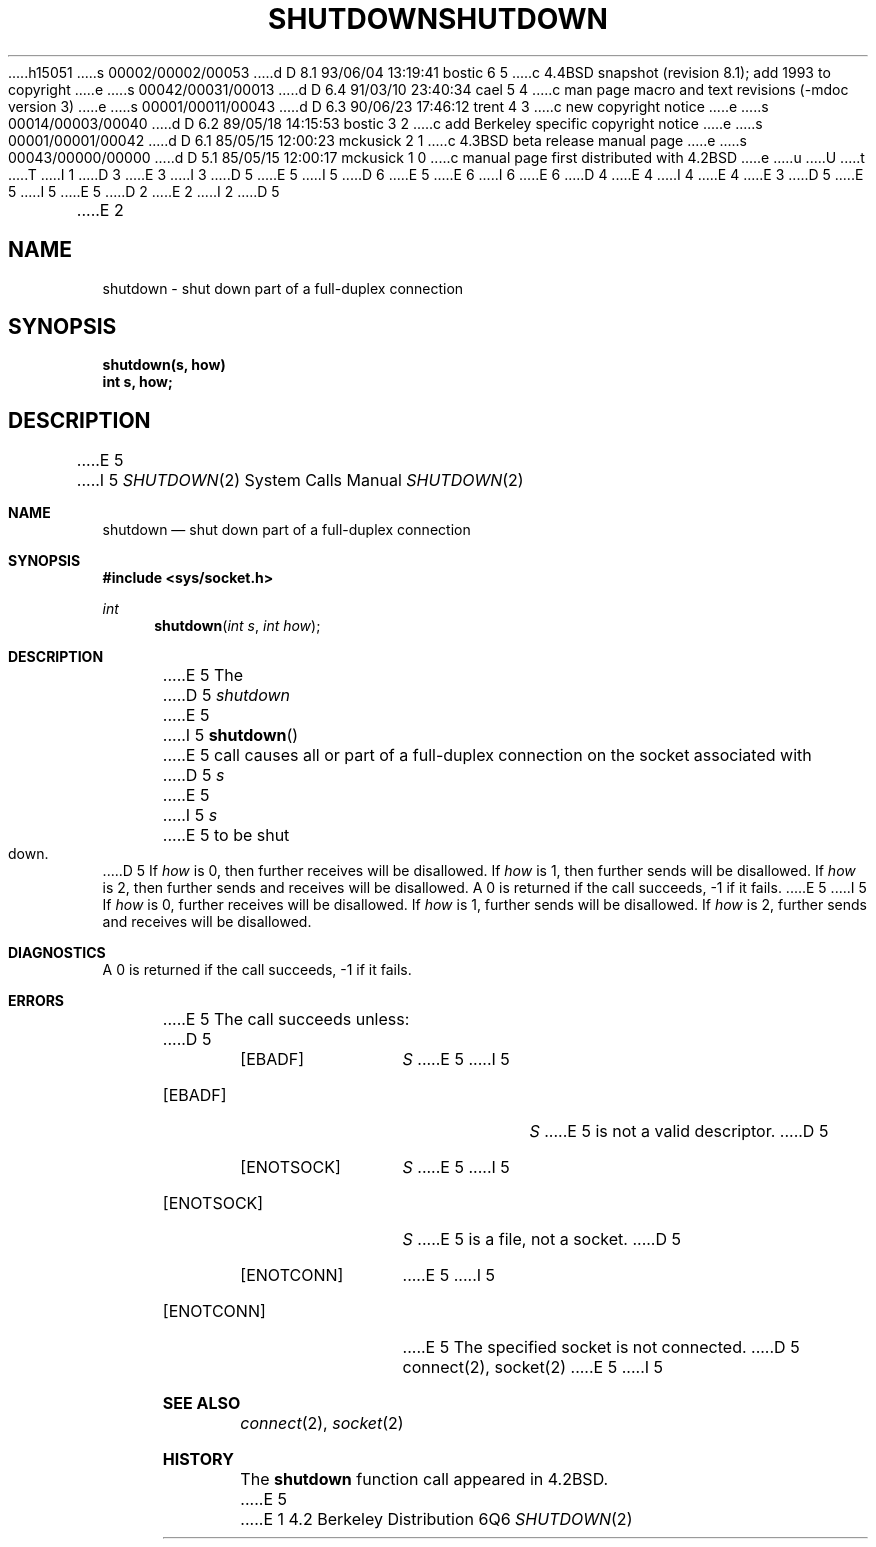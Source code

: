 h15051
s 00002/00002/00053
d D 8.1 93/06/04 13:19:41 bostic 6 5
c 4.4BSD snapshot (revision 8.1); add 1993 to copyright
e
s 00042/00031/00013
d D 6.4 91/03/10 23:40:34 cael 5 4
c man page macro and text revisions (-mdoc version 3)
e
s 00001/00011/00043
d D 6.3 90/06/23 17:46:12 trent 4 3
c new copyright notice
e
s 00014/00003/00040
d D 6.2 89/05/18 14:15:53 bostic 3 2
c add Berkeley specific copyright notice
e
s 00001/00001/00042
d D 6.1 85/05/15 12:00:23 mckusick 2 1
c 4.3BSD beta release manual page
e
s 00043/00000/00000
d D 5.1 85/05/15 12:00:17 mckusick 1 0
c manual page first distributed with 4.2BSD
e
u
U
t
T
I 1
D 3
.\" Copyright (c) 1983 Regents of the University of California.
.\" All rights reserved.  The Berkeley software License Agreement
.\" specifies the terms and conditions for redistribution.
E 3
I 3
D 5
.\" Copyright (c) 1983 The Regents of the University of California.
E 5
I 5
D 6
.\" Copyright (c) 1983, 1991 The Regents of the University of California.
E 5
.\" All rights reserved.
E 6
I 6
.\" Copyright (c) 1983, 1991, 1993
.\"	The Regents of the University of California.  All rights reserved.
E 6
.\"
D 4
.\" Redistribution and use in source and binary forms are permitted
.\" provided that the above copyright notice and this paragraph are
.\" duplicated in all such forms and that any documentation,
.\" advertising materials, and other materials related to such
.\" distribution and use acknowledge that the software was developed
.\" by the University of California, Berkeley.  The name of the
.\" University may not be used to endorse or promote products derived
.\" from this software without specific prior written permission.
.\" THIS SOFTWARE IS PROVIDED ``AS IS'' AND WITHOUT ANY EXPRESS OR
.\" IMPLIED WARRANTIES, INCLUDING, WITHOUT LIMITATION, THE IMPLIED
.\" WARRANTIES OF MERCHANTABILITY AND FITNESS FOR A PARTICULAR PURPOSE.
E 4
I 4
.\" %sccs.include.redist.man%
E 4
E 3
.\"
D 5
.\"	%W% (Berkeley) %G%
E 5
I 5
.\"     %W% (Berkeley) %G%
E 5
.\"
D 2
.TH SHUTDOWN 2 "27 July 1983"
E 2
I 2
D 5
.TH SHUTDOWN 2 "%Q%"
E 2
.UC 5
.SH NAME
shutdown \- shut down part of a full-duplex connection
.SH SYNOPSIS
.nf
.ft B
shutdown(s, how)
int s, how;
.fi
.SH DESCRIPTION
E 5
I 5
.Dd %Q%
.Dt SHUTDOWN 2
.Os BSD 4.2
.Sh NAME
.Nm shutdown
.Nd shut down part of a full-duplex connection
.Sh SYNOPSIS
.Fd #include <sys/socket.h>
.Ft int
.Fn shutdown "int s" "int how"
.Sh DESCRIPTION
E 5
The
D 5
.I shutdown
E 5
I 5
.Fn shutdown
E 5
call causes all or part of a full-duplex connection on
the socket associated with
D 5
.I s
E 5
I 5
.Fa s
E 5
to be shut down.
D 5
If \fIhow\fP is 0, then further receives will be disallowed.
If \fIhow\fP is 1, then further sends will be disallowed.
If \fIhow\fP is 2, then further sends and receives will be disallowed.
.SH DIAGNOSTICS
A 0 is returned if the call succeeds, \-1 if it fails.
.SH ERRORS
E 5
I 5
If
.Fa how
is 0, further receives will be disallowed.
If
.Fa how
is 1, further sends will be disallowed.
If
.Fa how
is 2, further sends and receives will be disallowed.
.Sh DIAGNOSTICS
A 0 is returned if the call succeeds, -1 if it fails.
.Sh ERRORS
E 5
The call succeeds unless:
D 5
.TP 15
[EBADF]
.I S
E 5
I 5
.Bl -tag -width ENOTCONNAA
.It Bq Er EBADF
.Fa S
E 5
is not a valid descriptor.
D 5
.TP 15
[ENOTSOCK]
.I S
E 5
I 5
.It Bq Er ENOTSOCK
.Fa S
E 5
is a file, not a socket.
D 5
.TP 15
[ENOTCONN]
E 5
I 5
.It Bq Er ENOTCONN
E 5
The specified socket is not connected.
D 5
.SH "SEE ALSO"
connect(2), socket(2)
E 5
I 5
.El
.Sh SEE ALSO
.Xr connect 2 ,
.Xr socket 2
.Sh HISTORY
The
.Nm
function call appeared in
.Bx 4.2 .
E 5
E 1
